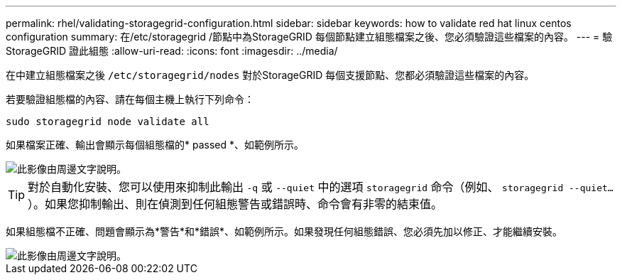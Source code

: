 ---
permalink: rhel/validating-storagegrid-configuration.html 
sidebar: sidebar 
keywords: how to validate red hat linux centos configuration 
summary: 在/etc/storagegrid /節點中為StorageGRID 每個節點建立組態檔案之後、您必須驗證這些檔案的內容。 
---
= 驗StorageGRID 證此組態
:allow-uri-read: 
:icons: font
:imagesdir: ../media/


[role="lead"]
在中建立組態檔案之後 `/etc/storagegrid/nodes` 對於StorageGRID 每個支援節點、您都必須驗證這些檔案的內容。

若要驗證組態檔的內容、請在每個主機上執行下列命令：

[listing]
----
sudo storagegrid node validate all
----
如果檔案正確、輸出會顯示每個組態檔的* passed *、如範例所示。

image::../media/rhel_node_configuration_file_output.gif[此影像由周邊文字說明。]


TIP: 對於自動化安裝、您可以使用來抑制此輸出 `-q` 或 `--quiet` 中的選項 `storagegrid` 命令（例如、 `storagegrid --quiet...`）。如果您抑制輸出、則在偵測到任何組態警告或錯誤時、命令會有非零的結束值。

如果組態檔不正確、問題會顯示為*警告*和*錯誤*、如範例所示。如果發現任何組態錯誤、您必須先加以修正、才能繼續安裝。

image::../media/rhel_node_configuration_file_output_with_errors.gif[此影像由周邊文字說明。]
